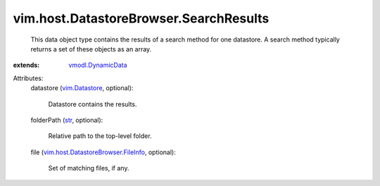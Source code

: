 .. _str: https://docs.python.org/2/library/stdtypes.html

.. _vim.Datastore: ../../../vim/Datastore.rst

.. _vmodl.DynamicData: ../../../vmodl/DynamicData.rst

.. _vim.host.DatastoreBrowser.FileInfo: ../../../vim/host/DatastoreBrowser/FileInfo.rst


vim.host.DatastoreBrowser.SearchResults
=======================================
  This data object type contains the results of a search method for one datastore. A search method typically returns a set of these objects as an array.
:extends: vmodl.DynamicData_

Attributes:
    datastore (`vim.Datastore`_, optional):

       Datastore contains the results.
    folderPath (`str`_, optional):

       Relative path to the top-level folder.
    file (`vim.host.DatastoreBrowser.FileInfo`_, optional):

       Set of matching files, if any.

